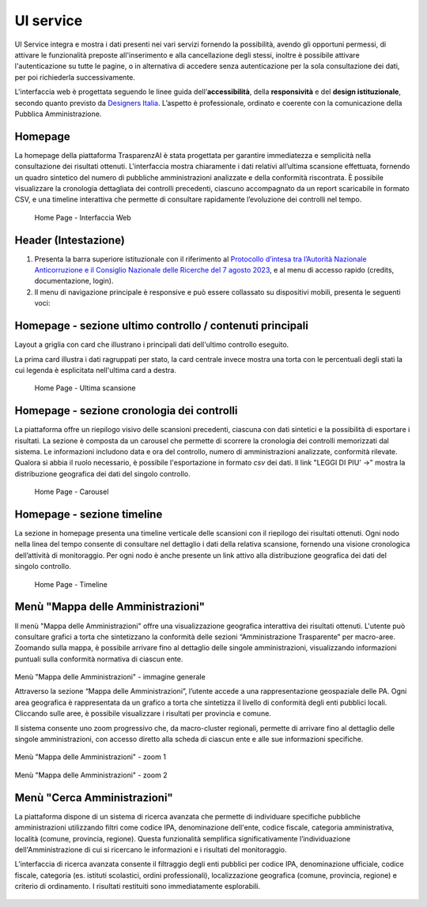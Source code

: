 UI service
=================

UI Service integra e mostra i dati presenti nei vari servizi fornendo la possibilità, avendo gli
opportuni permessi, di attivare le funzionalità preposte all'inserimento e alla cancellazione degli stessi,
inoltre è possibile attivare l'autenticazione su tutte le pagine, o in alternativa di accedere senza
autenticazione per la sola consultazione dei dati, per poi richiederla successivamente.

L'interfaccia web è progettata seguendo le linee guida dell’**accessibilità**, della **responsività** e
del **design istituzionale**, secondo quanto previsto da `Designers Italia <https://designers.italia.it/>`__.
L’aspetto è professionale, ordinato e coerente con la comunicazione della Pubblica Amministrazione.

Homepage
--------
La homepage della piattaforma TrasparenzAI è stata progettata per garantire immediatezza e semplicità nella consultazione dei risultati ottenuti. L'interfaccia mostra chiaramente i dati relativi all’ultima scansione effettuata, fornendo un quadro sintetico del numero di pubbliche amministrazioni analizzate e della conformità riscontrata. È possibile visualizzare la cronologia dettagliata dei controlli precedenti, ciascuno accompagnato da un report scaricabile in formato CSV, e una timeline interattiva che permette di consultare rapidamente l’evoluzione dei controlli nel tempo.

.. _home-img:
.. figure:: https://raw.githubusercontent.com/trasparenzai/ui-service/refs/heads/main/home.png
  :width: 800
  :alt: Home Page

  Home Page - Interfaccia Web

Header (Intestazione)
---------------------
#. Presenta la barra superiore istituzionale con il riferimento al `Protocollo d’intesa tra l’Autorità Nazionale Anticorruzione e il Consiglio Nazionale delle Ricerche del 7 agosto 2023 <https://www.anticorruzione.it/-/protocollo-d-intesa-tra-l-autorit%C3%A0-nazionale-anticorruzione-e-il-consiglio-nazionale-delle-ricerche-7-agosto-2023>`__, e al menu di accesso rapido (credits, documentazione, login).
#. Il menu di navigazione principale è responsive e può essere collassato su dispositivi mobili,
   presenta le seguenti voci:

.. hlist::
    :columns: 4

    * Mappa delle Amministrazioni
    * Regole
    * Grafici e Mappe
    * Esplora Sezioni

Homepage - sezione ultimo controllo / contenuti principali
-----------------------------------------------
Layout a griglia con card che illustrano i principali dati dell'ultimo controllo eseguito.

La prima card illustra i dati ragruppati per stato, la card centrale invece
mostra una torta con le percentuali degli stati la cui legenda è esplicitata nell'ultima card a destra.

.. _home-last_scan-img:
.. figure:: images/ui-home-last_scan.png
  :width: 800
  :alt: Home Page - Ultima scansione

  Home Page - Ultima scansione

Homepage - sezione cronologia dei controlli
-----------------------------------------------
La piattaforma offre un riepilogo visivo delle scansioni precedenti, ciascuna con dati sintetici e la possibilità di esportare i risultati.
La sezione è composta da un carousel che permette di scorrere la cronologia dei controlli memorizzati dal sistema. Le informazioni includono data e ora del controllo, numero di amministrazioni analizzate, conformità rilevate. Qualora si abbia il ruolo necessario, è possibile l'esportazione in formato *csv* dei dati.
Il link "LEGGI DI PIU' ->" mostra la distribuzione geografica dei dati del singolo controllo.

.. _home-carousel-img:
.. figure:: images/ui-carousel.png
  :width: 800
  :alt: Home Page - Carousel

  Home Page - Carousel

Homepage - sezione timeline
-----------------------------------------------
La sezione in homepage presenta una timeline verticale delle scansioni con il riepilogo dei risultati ottenuti.
Ogni nodo nella linea del tempo consente di consultare nel dettaglio i dati della relativa scansione, fornendo una visione cronologica dell’attività di monitoraggio.
Per ogni nodo è anche presente un link attivo alla distribuzione geografica dei dati del singolo controllo.

.. _home-timeline-img:
.. figure:: images/ui-timeline.png
  :width: 800
  :alt: Home Page - Timeline

  Home Page - Timeline

Menù "Mappa delle Amministrazioni"
---------------------------------
Il menù "Mappa delle Amministrazioni" offre una visualizzazione geografica interattiva dei risultati ottenuti. L'utente può consultare grafici a torta che sintetizzano la conformità delle sezioni “Amministrazione Trasparente” per macro-aree. Zoomando sulla mappa, è possibile arrivare fino al dettaglio delle singole amministrazioni, visualizzando informazioni puntuali sulla conformità normativa di ciascun ente.

.. _mappa_amministrazioni-img:
.. figure:: images/ui_mappa_amministrazioni.png
  :width: 800
  :alt: Menù - Mappa delle Amministrazioni

Menù "Mappa delle Amministrazioni" - immagine generale

Attraverso la sezione “Mappa delle Amministrazioni”, l’utente accede a una rappresentazione geospaziale delle PA. Ogni area geografica è rappresentata da un grafico a torta che sintetizza il livello di conformità degli enti pubblici locali. Cliccando sulle aree, è possibile visualizzare i risultati per provincia e comune.

Il sistema consente uno zoom progressivo che, da macro-cluster regionali, permette di arrivare fino al dettaglio delle singole amministrazioni, con accesso diretto alla scheda di ciascun ente e alle sue informazioni specifiche.

.. _mappa_amministrazioni-zoom-1-img:
.. figure:: images/ui_mappa_amministrazioni_zoom-1.png
  :width: 800
  :alt: Menù - Mappa delle Amministrazioni zoom 1

Menù "Mappa delle Amministrazioni" - zoom 1

.. _mappa_amministrazioni-zoom-2-img:
.. figure:: images/ui_mappa_amministrazioni_zoom-2.png
  :width: 800
  :alt: Menù - Mappa delle Amministrazioni zoom 2

Menù "Mappa delle Amministrazioni" - zoom 2

Menù "Cerca Amministrazioni"
----------------------------
La piattaforma dispone di un sistema di ricerca avanzata che permette di individuare specifiche pubbliche amministrazioni utilizzando filtri come codice IPA, denominazione dell'ente, codice fiscale, categoria amministrativa, località (comune, provincia, regione). Questa funzionalità semplifica significativamente l’individuazione dell'Amministrazione di cui si ricercano le informazioni e i risultati del monitoraggio.

L’interfaccia di ricerca avanzata consente il filtraggio degli enti pubblici per codice IPA, denominazione ufficiale, codice fiscale, categoria (es. istituti scolastici, ordini professionali), localizzazione geografica (comune, provincia, regione) e criterio di ordinamento. I risultati restituiti sono immediatamente esplorabili.

.. _ricerca_amministrazioni-img:
.. figure:: images/ui-ricerca_amministrazioni.png
  :width: 800
  :alt: Home Page - Cerca Amministrazioni

